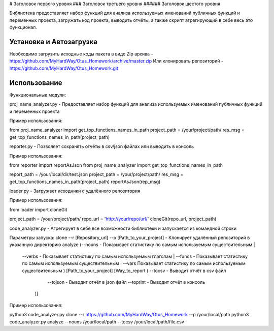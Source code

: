 #  Заголовок первого уровня
### Заголовок третьего уровня
###### Заголовок шестого уровня


Библиотека предоставляет набор функций для анализа используемых именований публичных функций и переменных проекта, загружать код проекта,
выводить отчёты, а также скрипт агрегирующий в себе весь это функционал.

Установка и Автозагрузка
===============

Необходимо загрузить исходные коды пакета в виде Zip архива - https://github.com/MyHardWay/Otus_Homework/archive/master.zip
Или клонировать репозиторий - https://github.com/MyHardWay/Otus_Homework.git

Использование 
===============

Функциональные модули:

proj_name_analyzer.py - Предоставляет набор функций для анализа используемых именований публичных функций и переменных проекта


Пример использования:

from proj_name_analyzer import get_top_functions_names_in_path
project_path = /your/project/path/
res_msg = get_top_functions_names_in_path(project_path)





reporter.py - Позволяет сохранять отчёты в csv/json файлах или выводить в консоль

Пример использования:

from reporter import reportAsJson
from proj_name_analyzer import get_top_functions_names_in_path

report_path = /your/local/dir/test.json
project_path = /your/project/path/
res_msg = get_top_functions_names_in_path(project_path)
reportAsJson(rep_msg)



loader.py - Загружает исходники с удалённого репозитория

Пример использования:

from loader import cloneGit

project_path = /your/project/path/
repo_url = 'http://your/repo/url/'
cloneGit(repo_url, project_path)


code_analyzer.py - Агрегирует в себе все возможности библиотеки и запускается из командной строки

Параметры запуска:
clone --r [Repository_url] --p [Path_to_your_project] - Клонирует удалённый репозиторий в указанную директорию
analyze (--nouns - Показывает статистику по самым используемым существительным |
	--verbs - Показывает статистику по самым используемым глаголам |
	--funcs - Показывает статистику по самым используемым существительным |
	--vars Показывает статистику по самым используемым существительным 
	) [Path_to_your_project] [Way_to_report ( --tocsv - Выводит отчёт в csv файл
						  --tojson - Выводит отчёт в json файл
 						  --toprint - Выводит отчёт в консоль
						)]

Пример использования:

python3 code_analyzer.py clone --r https://github.com/MyHardWay/Otus_Homework --p /your/local/path
python3 code_analyzer.py analyze --nouns /your/local/path --tocsv /your/local/path/file.csv




